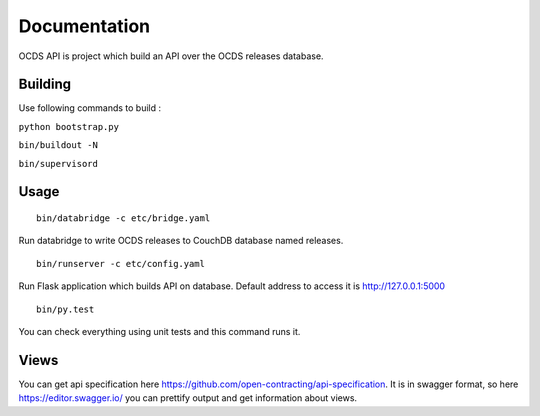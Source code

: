 Documentation
=============

OCDS API is project which build an API over the OCDS releases database.

Building
--------

Use following commands to build :

``python bootstrap.py``

``bin/buildout -N``

``bin/supervisord``

Usage
--------
::

    bin/databridge -c etc/bridge.yaml

Run databridge to write OCDS releases to CouchDB database named releases.

::

    bin/runserver -c etc/config.yaml

Run Flask application which builds API on database. Default address to access it is http://127.0.0.1:5000

::

    bin/py.test

You can check everything using unit tests and this command runs it.

Views
----------

You can get api specification here https://github.com/open-contracting/api-specification. It is in swagger format, so here https://editor.swagger.io/ you can prettify output and get information about views.